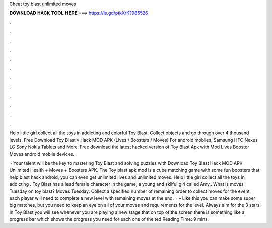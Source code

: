 Cheat toy blast unlimited moves



𝐃𝐎𝐖𝐍𝐋𝐎𝐀𝐃 𝐇𝐀𝐂𝐊 𝐓𝐎𝐎𝐋 𝐇𝐄𝐑𝐄 ===> https://is.gd/ptkXrK?985526



.



.



.



.



.



.



.



.



.



.



.



.

Help little girl collect all the toys in addicting and colorful Toy Blast. Collect objects and go through over 4 thousand levels. Free Download Toy Blast v Hack MOD APK (Lives / Boosters / Moves) For android mobiles, Samsung HTC Nexus LG Sony Nokia Tablets and More. Free download the latest hacked version of Toy Blast Apk with Mod Lives Booster Moves android mobile devices.

 · Your talent will be the key to mastering Toy Blast and solving puzzles with Download Toy Blast Hack MOD APK Unlimited Health + Moves + Boosters APK. The Toy blast apk mod is a cube matching game with some fun boosters that help blast hack android, you can even get unlimited lives and unlimited moves. Help little girl collect all the toys in addicting . Toy Blast has a lead female character in the game, a young and skilful girl called Amy.. What is moves Tuesday on toy blast? Moves Tuesday: Collect a specified number of remaining  order to collect moves for the event, each player will need to complete a new level with remaining moves at the end.  · – Like this you can make some super big matches, but you need to keep an eye on all of your moves and requirements for the level. Always aim for the 3 stars! In Toy Blast you will see whenever you are playing a new stage that on top of the screen there is something like a progress bar which shows the progress you need for each one of the ted Reading Time: 9 mins.

